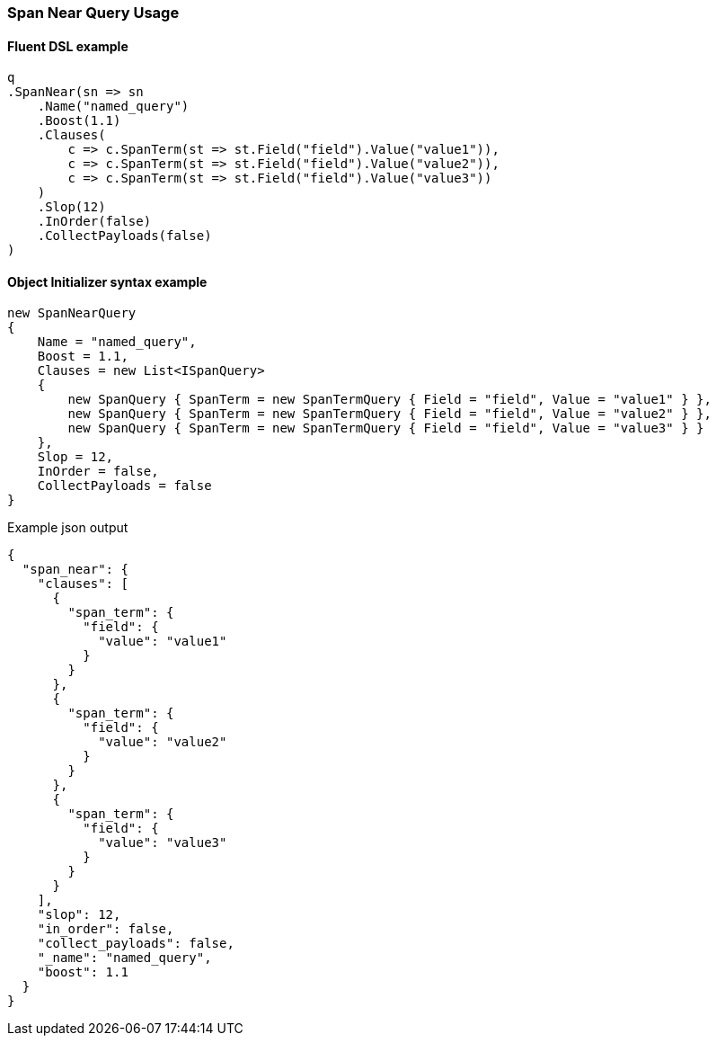 :ref_current: https://www.elastic.co/guide/en/elasticsearch/reference/5.6

:github: https://github.com/elastic/elasticsearch-net

:nuget: https://www.nuget.org/packages

////
IMPORTANT NOTE
==============
This file has been generated from https://github.com/elastic/elasticsearch-net/tree/5.x/src/Tests/QueryDsl/Span/Near/SpanNearQueryUsageTests.cs. 
If you wish to submit a PR for any spelling mistakes, typos or grammatical errors for this file,
please modify the original csharp file found at the link and submit the PR with that change. Thanks!
////

[[span-near-query-usage]]
=== Span Near Query Usage

==== Fluent DSL example

[source,csharp]
----
q
.SpanNear(sn => sn
    .Name("named_query")
    .Boost(1.1)
    .Clauses(
        c => c.SpanTerm(st => st.Field("field").Value("value1")),
        c => c.SpanTerm(st => st.Field("field").Value("value2")),
        c => c.SpanTerm(st => st.Field("field").Value("value3"))
    )
    .Slop(12)
    .InOrder(false)
    .CollectPayloads(false)
)
----

==== Object Initializer syntax example

[source,csharp]
----
new SpanNearQuery
{
    Name = "named_query",
    Boost = 1.1,
    Clauses = new List<ISpanQuery>
    {
        new SpanQuery { SpanTerm = new SpanTermQuery { Field = "field", Value = "value1" } },
        new SpanQuery { SpanTerm = new SpanTermQuery { Field = "field", Value = "value2" } },
        new SpanQuery { SpanTerm = new SpanTermQuery { Field = "field", Value = "value3" } }
    },
    Slop = 12,
    InOrder = false,
    CollectPayloads = false
}
----

[source,javascript]
.Example json output
----
{
  "span_near": {
    "clauses": [
      {
        "span_term": {
          "field": {
            "value": "value1"
          }
        }
      },
      {
        "span_term": {
          "field": {
            "value": "value2"
          }
        }
      },
      {
        "span_term": {
          "field": {
            "value": "value3"
          }
        }
      }
    ],
    "slop": 12,
    "in_order": false,
    "collect_payloads": false,
    "_name": "named_query",
    "boost": 1.1
  }
}
----

